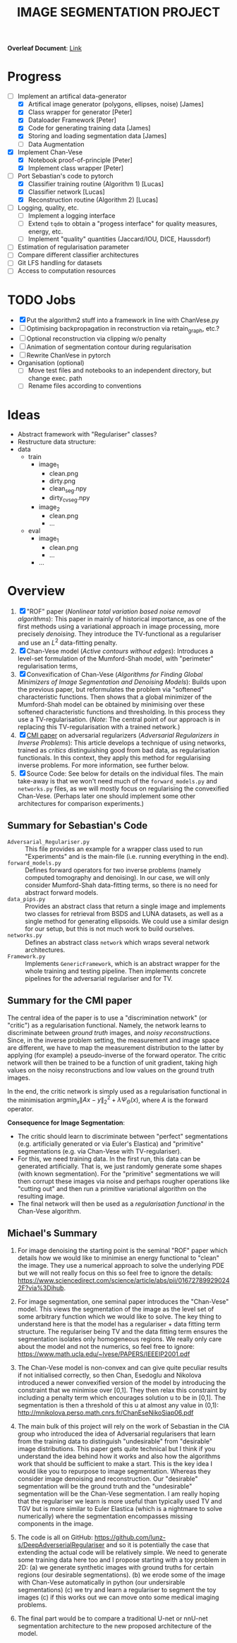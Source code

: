 # ------------------------
#+TITLE: IMAGE SEGMENTATION PROJECT
# ------------------------

*Overleaf Document*: [[https://www.overleaf.com/2716186289qdcsnxyfpmsn][Link]]

* Progress
- [-] Implement an artifical data-generator
  + [X] Artifical image generator (polygons, ellipses, noise) [James]
  + [X] Class wrapper for generator [Peter]
  + [X] Dataloader Framework [Peter]
  + [X] Code for generating training data [James]
  + [X] Storing and loading segmentation data [James]
  + [ ] Data Augmentation
- [X] Implement Chan-Vese
  - [X] Notebook proof-of-principle [Peter]
  - [X] Implement class wrapper [Peter]
- [-] Port Sebastian's code to pytorch
  + [X] Classifier training routine (Algorithm 1) [Lucas]
  + [X] Classifier network [Lucas]
  + [X] Reconstruction routine (Algorithm 2) [Lucas]
- [ ] Logging, quality, etc.
  + [ ] Implement a logging interface
  + [ ] Extend ~tqdm~ to obtain a "progess interface" for quality measures, energy, etc.
  + [ ] Implement "quality" quantities (Jaccard/IOU, DICE, Haussdorf)
- [ ] Estimation of regularisation parameter
- [ ] Compare different classifier architectures
- [ ] Git LFS handling for datasets
- [ ] Access to computation resources



* TODO Jobs
- [X] Put the algorithm2 stuff into a framework in line with ChanVese.py
- [ ] Optimising backpropagation in reconstruction via retain_graph, etc.?
- [ ] Optional reconstruction via clipping w/o penalty
- [ ] Animation of segmentation contour during regularisation
- [ ] Rewrite ChanVese in pytorch
- Organisation (optional)
  + [ ] Move test files and notebooks to an independent directory, but change exec. path
  + [ ] Rename files according to conventions


* Ideas
- Abstract framework with "Regulariser" classes?
- Restructure data structure:
- data
  + train
    - image_1
      + clean.png
      + dirty.png
      + clean_seg.npy
      + dirty_cv_seg.npy
    - image_2
      + clean.png
      + ...
  + eval
    - image_1
      + clean.png
      + ...
    - ...

    
* Overview
1) [X] "ROF" paper (/Nonlinear total variation based noise removal algorithms/):
   This paper in mainly of historical importance, as one of the first methods using a variational approach in image processing, more precisely /denoising/. They introduce the TV-functional as a regulariser and use an $L^2$ data-fitting penalty.
2) [X] Chan-Vese model (/Active contours without edges/):
   Introduces a level-set formulation of the Mumford-Shah model, with "perimeter" regularisation terms,
3) [X] Convexification of Chan-Vese (/Algorithms for Finding Global Minimizers of Image Segmentation and Denoising Models/):
   Builds upon the previous paper, but reformulates the problem via "softened" characteristic functions. Then shows that a global minimizer of the Mumford-Shah model can be obtained by minimising over these softened characteristic functions and thresholding. In this process they use a TV-regularisation. (/Note/: The central point of our approach is in replacing this TV-regularisation with a trained network.)
4) [X] [[https://arxiv.org/abs/1805.11572][CMI paper]] on adversarial regularizers (/Adversarial Regularizers in Inverse Problems/):
   This article develops a technique of using networks, trained as /critics/ distinguishing good from bad data, as regularisation functionals. In this context, they apply this method for regularising inverse problems. For more information, see further below.
5) [X] Source Code: See below for details on the individual files. The main take-away is that we won't need much of the ~forward_models.py~ and ~networks.py~ files, as we will mostly focus on regularising the convexified Chan-Vese. (Perhaps later one should implement some other architectures for comparison experiments.)

** Summary for Sebastian's Code

- ~Adversarial_Regulariser.py~ :: This file provides an example for a wrapper class used to run "Experiments" and is the main-file (i.e. running everything in the end).
- ~forward_models.py~ :: Defines forward operators for two inverse problems (namely computed tomography and denoising). In our case, we will only consider Mumford-Shah data-fitting terms, so there is no need for abstract forward models.
- ~data_pips.py~ :: Provides an abstract class that return a single image and implements two classes for retrieval from BSDS and LUNA datasets, as well as a single method for generating ellipsoids. We could use a similar design for our setup, but this is not much work to build ourselves.
- ~networks.py~ :: Defines an abstract class ~network~ which wraps several network architectures.
- ~Framework.py~ :: Implements ~GenericFramework~, which is an abstract wrapper for the whole training and testing pipeline. Then implements concrete pipelines for the adversarial regulariser and for TV.


** Summary for the CMI paper
The central idea of the paper is to use a "discrimination network" (or "critic") as a regularisation functional. Namely, the network learns to discriminate between /ground truth/ images, and /noisy reconstructions/. Since, in the inverse problem setting, the measurement and image space are different, we have to map the measurement distribution to the latter by applying (for example) a pseudo-inverse of the forward operator. The critic network will then be trained to be a function of unit gradient, taking high values on the noisy reconstructions and low values on the ground truth images.

In the end, the critic network is simply used as a regularisation functional in the minimisation $\mathrm{argmin}_{x} \| Ax - y\|_2^2 + \lambda \Psi_{\Theta}(x)$, where $A$ is the forward operator.

*Consequence for Image Segmentation*:
- The critic should learn to discriminate between "perfect" segmentations (e.g. artificially generated or via Euler's Elastica) and "primitive" segmentations (e.g. via Chan-Vese with TV-regulariser).
- For this, we need training data. In the first run, this data can be generated artificially. That is, we just randomly generate some shapes (with known segmentation). For the "primitive" segmentations we will then corrupt these images via noise and perhaps rougher operations like "cutting out" and then run a primitive variational algorithm on the resulting image.
- The final network will then be used as a /regularisation functional/ in the Chan-Vese algorithm.


** Michael's Summary
1. For image denoising the starting point is the seminal "ROF" paper which details how we would like to minimise an energy functional to "clean" the image. They use a numerical approach to solve the underlying PDE but we will not really focus on this so feel free to ignore the details: https://www.sciencedirect.com/science/article/abs/pii/016727899290242F?via%3Dihub.

2. For image segmentation, one seminal paper introduces the "Chan-Vese" model. This views the segmentation of the image as the level set of some arbitrary function which we would like to solve. The key thing to understand here is that the model has a regulariser + data fitting term structure. The regulariser being TV and the data fitting term ensures the segmentation isolates only homogeneous regions. We really only care about the model and not the numerics, so feel free to ignore: https://www.math.ucla.edu/~lvese/PAPERS/IEEEIP2001.pdf

3. The Chan-Vese model is non-convex and can give quite peculiar results if not initialised correctly, so then Chan, Esedoglu and Nikolova introduced a newer convexified version of the model by introducing the constraint that we minimise over [0,1]. They then relax this constraint by including a penalty term which encourages solution u to be in [0,1]. The segmentation is then a threshold of this u at almost any value in (0,1): http://mnikolova.perso.math.cnrs.fr/ChanEseNikoSiap06.pdf

4. The main bulk of this project will rely on the work of Sebastian in the CIA group who introduced the idea of Adversarial regularisers that learn from the training data to distinguish "undesirable" from "desirable" image distributions. This paper gets quite technical but I think if you understand the idea behind how it works and also how the algorithms work that should be sufficient to make a start. This is the key idea I would like you to repurpose to image segmentation. Whereas they consider image denoising and reconstruction. Our "desirable" segmentation will be the ground truth and the "undesirable" segmentation will be the Chan-Vese segmentation. I am really hoping that the regulariser we learn is more useful than typically used TV and TGV but is more similar to Euler Elastica (which is a nightmare to solve numerically) where the segmentation encompasses missing components in the image.

5. The code is all on GitHub: https://github.com/lunz-s/DeepAdverserialRegulariser and so it is potentially the case that extending the actual code will be relatively simple. We need to generate some training data here too and I propose starting with a toy problem in 2D: (a) we generate synthetic images with ground truths for certain regions (our desirable segmentations). (b) we erode some of the image with Chan-Vese automatically in python (our undersirable segmentations) (c) we try and learn a regulariser to segment the toy images (c) if this works out we can move onto some medical imaging problems.

6. The final part would be to compare a traditional U-net or nnU-net segmentation architecture to the new proposed architecture of the model.


